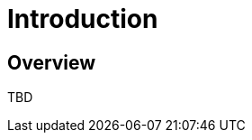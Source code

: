 [[ml-introduction]]
= Introduction

[partintro]
--
Data stored in {es} contains valuable insights into the behaviour and
performance of your business and systems. However, the following questions can
be difficult to answer:

* Is the response time of my website unusual?
* Are users exfiltrating data unusually?

The good news is that the {xpack} machine learning capabilities enable you to
easily answer these types of questions.
--

== Overview

TBD

//image::graph-network.jpg["Graph network"]


//[float]
//== Where to Go Next

//<<ml-getting-started, Getting Started>> :: Enable machine learning and start
//discovering anomalies in your data.

//[float]
//== Have Comments, Questions, or Feedback?

//Head over to our {forum}[Graph Discussion Forum] to share your experience, questions, and
//suggestions.
